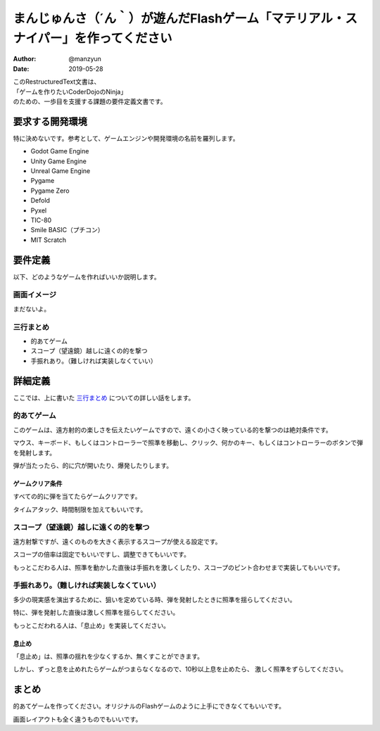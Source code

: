 #######################################################################################
まんじゅんさ（´ん｀）が遊んだFlashゲーム「マテリアル・スナイパー」を作ってください
#######################################################################################

:Author: @manzyun
:Date: 2019-05-28

| このRestructuredText文書は、
| 「ゲームを作りたいCoderDojoのNinja」
| のための、一歩目を支援する課題の要件定義文書です。

要求する開発環境
#########################

特に決めないです。参考として、ゲームエンジンや開発環境の名前を羅列します。

* Godot Game Engine
* Unity Game Engine
* Unreal Game Engine
* Pygame
* Pygame Zero
* Defold
* Pyxel
* TIC-80
* Smile BASIC（プチコン）
* MIT Scratch

要件定義
####################

以下、どのようなゲームを作ればいいか説明します。

==========================
画面イメージ
==========================

まだないよ。

==========================
三行まとめ
==========================

* 的あてゲーム
* スコープ（望遠鏡）越しに遠くの的を撃つ
* 手振れあり。（難しければ実装しなくていい）

詳細定義
##############################

ここでは、上に書いた `三行まとめ`_ についての詳しい話をします。

=============================
的あてゲーム
=============================

このゲームは、遠方射的の楽しさを伝えたいゲームですので、遠くの小さく映っている的を撃つのは絶対条件です。

マウス、キーボード、もしくはコントローラーで照準を移動し、クリック、何かのキー、もしくはコントローラーのボタンで弾を発射します。

弾が当たったら、的に穴が開いたり、爆発したりします。

ゲームクリア条件
=============================

すべての的に弾を当てたらゲームクリアです。

タイムアタック、時間制限を加えてもいいです。

===============================================
スコープ（望遠鏡）越しに遠くの的を撃つ
===============================================

遠方射撃ですが、遠くのものを大きく表示するスコープが使える設定です。

スコープの倍率は固定でもいいですし、調整できてもいいです。

もっとこだわる人は、照準を動かした直後は手振れを激しくしたり、スコープのピント合わせまで実装してもいいです。

===================================================
手振れあり。（難しければ実装しなくていい）
===================================================

多少の現実感を演出するために、狙いを定めている時、弾を発射したときに照準を揺らしてください。

特に、弾を発射した直後は激しく照準を揺らしてください。

もっとこだわれる人は、「息止め」を実装してください。

息止め
====================

「息止め」は、照準の揺れを少なくするか、無くすことができます。

しかし、ずっと息を止めれたらゲームがつまらなくなるので、10秒以上息を止めたら、
激しく照準をずらしてください。

まとめ
#########################

的あてゲームを作ってください。オリジナルのFlashゲームのように上手にできなくてもいいです。

画面レイアウトも全く違うものでもいいです。
